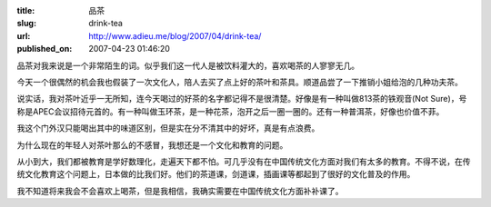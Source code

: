 :title: 品茶
:slug: drink-tea
:url: http://www.adieu.me/blog/2007/04/drink-tea/
:published_on: 2007-04-23 01:46:20

品茶对我来说是一个非常陌生的词。似乎我们这一代人是被饮料灌大的，喜欢喝茶的人寥寥无几。

今天一个很偶然的机会我也假装了一次文化人，陪人去买了点上好的茶叶和茶具。顺道品尝了一下推销小姐给泡的几种功夫茶。

说实话，我对茶叶近乎一无所知，连今天喝过的好茶的名字都记得不是很清楚。好像是有一种叫做813茶的铁观音(Not  Sure)，号称是APEC会议招待元首的。有一种叫做玉环茶，是一种花茶，泡开之后一圈一圈的。还有一种普洱茶，好像也价值不菲。

我这个门外汉只能喝出其中的味道区别，但是实在分不清其中的好坏，真是有点浪费。

为什么现在的年轻人对茶叶那么的不感冒，我想还是一个文化和教育的问题。

从小到大，我们都被教育是学好数理化，走遍天下都不怕。可几乎没有在中国传统文化方面对我们有太多的教育。不得不说，在传统文化教育这个问题上，日本做的比我们好。他们的茶道课，剑道课，插画课等都起到了很好的文化普及的作用。

我不知道将来我会不会喜欢上喝茶，但是我相信，我确实需要在中国传统文化方面补补课了。

